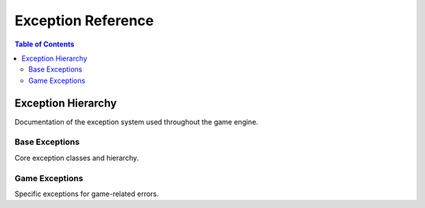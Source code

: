 ===================
Exception Reference
===================

.. contents:: Table of Contents
   :local:
   :depth: 2

Exception Hierarchy
===================

Documentation of the exception system used throughout the game engine.

Base Exceptions
---------------

Core exception classes and hierarchy.

Game Exceptions
---------------

Specific exceptions for game-related errors.

.. seealso::
   - :doc:`../data/modern-uml-diagrams` - Exception hierarchy diagrams